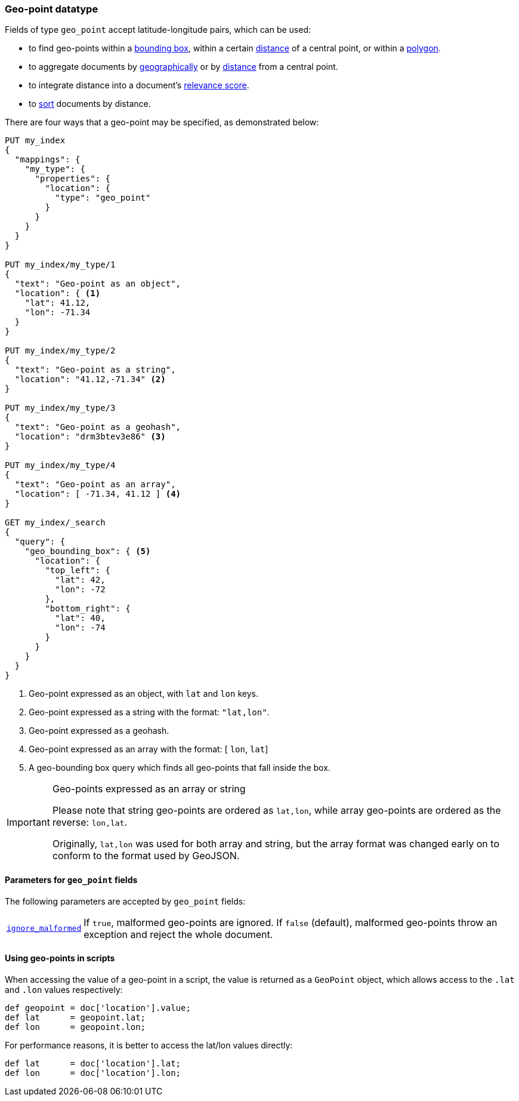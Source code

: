 [[geo-point]]
=== Geo-point datatype

Fields of type `geo_point` accept latitude-longitude pairs, which can be used:

* to find geo-points within a <<query-dsl-geo-bounding-box-query,bounding box>>,
  within a certain <<query-dsl-geo-distance-query,distance>> of a central point,
  or within a <<query-dsl-geo-polygon-query,polygon>>.
* to aggregate documents by <<search-aggregations-bucket-geohashgrid-aggregation,geographically>>
  or by <<search-aggregations-bucket-geodistance-aggregation,distance>> from a central point.
* to integrate distance into a document's <<query-dsl-function-score-query,relevance score>>.
* to <<geo-sorting,sort>> documents by distance.

There are four ways that a geo-point may be specified, as demonstrated below:

[source,js]
--------------------------------------------------
PUT my_index
{
  "mappings": {
    "my_type": {
      "properties": {
        "location": {
          "type": "geo_point"
        }
      }
    }
  }
}

PUT my_index/my_type/1
{
  "text": "Geo-point as an object",
  "location": { <1>
    "lat": 41.12,
    "lon": -71.34
  }
}

PUT my_index/my_type/2
{
  "text": "Geo-point as a string",
  "location": "41.12,-71.34" <2>
}

PUT my_index/my_type/3
{
  "text": "Geo-point as a geohash",
  "location": "drm3btev3e86" <3>
}

PUT my_index/my_type/4
{
  "text": "Geo-point as an array",
  "location": [ -71.34, 41.12 ] <4>
}

GET my_index/_search
{
  "query": {
    "geo_bounding_box": { <5>
      "location": {
        "top_left": {
          "lat": 42,
          "lon": -72
        },
        "bottom_right": {
          "lat": 40,
          "lon": -74
        }
      }
    }
  }
}
--------------------------------------------------
// CONSOLE
<1> Geo-point expressed as an object, with `lat` and `lon` keys.
<2> Geo-point expressed as a string with the format: `"lat,lon"`.
<3> Geo-point expressed as a geohash.
<4> Geo-point expressed as an array with the format: [ `lon`, `lat`]
<5> A geo-bounding box query which finds all geo-points that fall inside the box.

[IMPORTANT]
.Geo-points expressed as an array or string
==================================================

Please note that string geo-points are ordered as `lat,lon`, while array
geo-points are ordered as the reverse: `lon,lat`.

Originally, `lat,lon` was used for both array and string, but the array
format was changed early on to conform to the format used by GeoJSON.

==================================================


[[geo-point-params]]
==== Parameters for `geo_point` fields

The following parameters are accepted by `geo_point` fields:

[horizontal]

<<ignore-malformed,`ignore_malformed`>>::

    If `true`, malformed geo-points are ignored. If `false` (default),
    malformed geo-points throw an exception and reject the whole document.

==== Using geo-points in scripts

When accessing the value of a geo-point in a script, the value is returned as
a `GeoPoint` object, which allows access to the `.lat` and `.lon` values
respectively:

[source,painless]
--------------------------------------------------
def geopoint = doc['location'].value;
def lat      = geopoint.lat;
def lon      = geopoint.lon;
--------------------------------------------------

For performance reasons, it is better to access the lat/lon values directly:

[source,painless]
--------------------------------------------------
def lat      = doc['location'].lat;
def lon      = doc['location'].lon;
--------------------------------------------------
